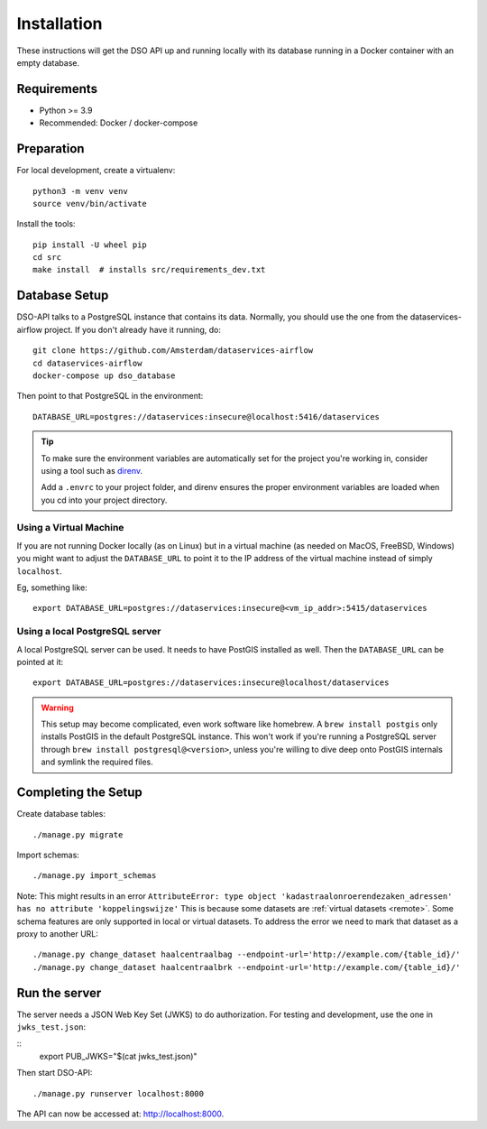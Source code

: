 .. highlight:: console

Installation
============

These instructions will get the DSO API up and running locally with its
database running in a Docker container with an empty database.

Requirements
------------

* Python >= 3.9
* Recommended: Docker / docker-compose

Preparation
-----------

For local development, create a virtualenv::

    python3 -m venv venv
    source venv/bin/activate

Install the tools::

    pip install -U wheel pip
    cd src
    make install  # installs src/requirements_dev.txt

.. tip:
    If you're running FreeBSD, see the :doc:`freebsd`.

Database Setup
--------------

DSO-API talks to a PostgreSQL instance that contains its data.
Normally, you should use the one from the dataservices-airflow project.
If you don't already have it running, do::

    git clone https://github.com/Amsterdam/dataservices-airflow
    cd dataservices-airflow
    docker-compose up dso_database

Then point to that PostgreSQL in the environment::

    DATABASE_URL=postgres://dataservices:insecure@localhost:5416/dataservices

.. tip::
    To make sure the environment variables are automatically set
    for the project you're working in, consider using a tool such as
    `direnv <https://github.com/direnv/direnv>`_.

    Add a ``.envrc`` to your project folder, and direnv ensures the proper
    environment variables are loaded when you cd into your project directory.

Using a Virtual Machine
~~~~~~~~~~~~~~~~~~~~~~~

If you are not running Docker locally (as on Linux) but in a virtual
machine (as needed on MacOS, FreeBSD, Windows) you might want to adjust the
``DATABASE_URL`` to point it to the IP address of the virtual machine
instead of simply ``localhost``.

Eg, something like::

    export DATABASE_URL=postgres://dataservices:insecure@<vm_ip_addr>:5415/dataservices

Using a local PostgreSQL server
~~~~~~~~~~~~~~~~~~~~~~~~~~~~~~~

A local PostgreSQL server can be used. It needs to have PostGIS installed as well.
Then the ``DATABASE_URL`` can be pointed at it::

    export DATABASE_URL=postgres://dataservices:insecure@localhost/dataservices

.. warning::
    This setup may become complicated, even work software like homebrew.
    A ``brew install postgis`` only installs PostGIS in the default PostgreSQL instance.
    This won't work if you're running a PostgreSQL server through ``brew install postgresql@<version>``,
    unless you're willing to dive deep onto PostGIS internals and symlink the required files.


Completing the Setup
--------------------

Create database tables::

    ./manage.py migrate

Import schemas::

    ./manage.py import_schemas

Note: This might results in an error
``AttributeError: type object 'kadastraalonroerendezaken_adressen' has no attribute 'koppelingswijze'``
This is because some datasets are :ref:`virtual datasets <remote>`.
Some schema features are only supported in local or virtual datasets.
To address the error we need to mark that dataset as a proxy to another URL::

 ./manage.py change_dataset haalcentraalbag --endpoint-url='http://example.com/{table_id}/'
 ./manage.py change_dataset haalcentraalbrk --endpoint-url='http://example.com/{table_id}/'


Run the server
--------------

The server needs a JSON Web Key Set (JWKS) to do authorization.
For testing and development, use the one in ``jwks_test.json``:

::
    export PUB_JWKS="$(cat jwks_test.json)"

Then start DSO-API:

::

    ./manage.py runserver localhost:8000

The API can now be accessed at: http://localhost:8000.
